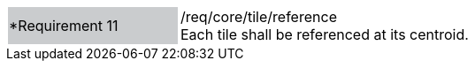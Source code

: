 [width="90%",cols="2,6"]
|===
|*Requirement 11 {set:cellbgcolor:#CACCCE}|/req/core/tile/reference +
Each tile shall be referenced at its centroid. +
{set:cellbgcolor:#FFFFFF}
|===
